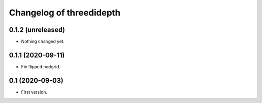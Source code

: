 Changelog of threedidepth
=========================


0.1.2 (unreleased)
------------------

- Nothing changed yet.


0.1.1 (2020-09-11)
------------------

- Fix flipped nodgrid.


0.1 (2020-09-03)
----------------

- First version.
